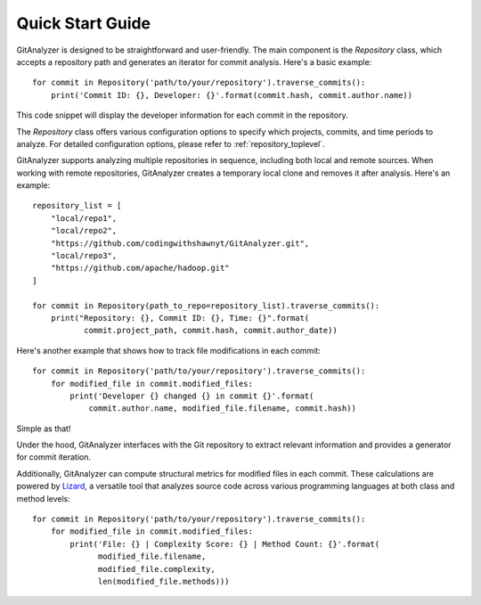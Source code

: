 .. _tutorial_toplevel:

.. highlight:: python

==================
Quick Start Guide
==================

GitAnalyzer is designed to be straightforward and user-friendly. The main component is the `Repository` class, which accepts a repository path and generates an iterator for commit analysis. Here's a basic example::

    for commit in Repository('path/to/your/repository').traverse_commits():
        print('Commit ID: {}, Developer: {}'.format(commit.hash, commit.author.name))

This code snippet will display the developer information for each commit in the repository.

The `Repository` class offers various configuration options to specify which projects, commits, and time periods to analyze. For detailed configuration options, please refer to :ref:`repository_toplevel`.

GitAnalyzer supports analyzing multiple repositories in sequence, including both local and remote sources. When working with remote repositories, GitAnalyzer creates a temporary local clone and removes it after analysis. Here's an example::

    repository_list = [
        "local/repo1",
        "local/repo2",
        "https://github.com/codingwithshawnyt/GitAnalyzer.git",
        "local/repo3",
        "https://github.com/apache/hadoop.git"
    ]
    
    for commit in Repository(path_to_repo=repository_list).traverse_commits():
        print("Repository: {}, Commit ID: {}, Time: {}".format(
               commit.project_path, commit.hash, commit.author_date))


Here's another example that shows how to track file modifications in each commit::

    for commit in Repository('path/to/your/repository').traverse_commits():
        for modified_file in commit.modified_files:
            print('Developer {} changed {} in commit {}'.format(
                commit.author.name, modified_file.filename, commit.hash))

Simple as that!

Under the hood, GitAnalyzer interfaces with the Git repository to extract relevant information and provides a generator for commit iteration.

Additionally, GitAnalyzer can compute structural metrics for modified files in each commit. These calculations are powered by `Lizard <https://github.com/terryyin/lizard>`_, a versatile tool that analyzes source code across various programming languages at both class and method levels::

    for commit in Repository('path/to/your/repository').traverse_commits():
        for modified_file in commit.modified_files:
            print('File: {} | Complexity Score: {} | Method Count: {}'.format(
                  modified_file.filename, 
                  modified_file.complexity, 
                  len(modified_file.methods)))
